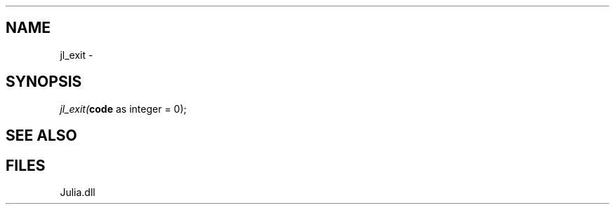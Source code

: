 .\" man page create by R# package system.
.TH .INTEROP 1 2000-Jan "jl_exit" "jl_exit"
.SH NAME
jl_exit \- 
.SH SYNOPSIS
\fIjl_exit(\fBcode\fR as integer = 0);\fR
.SH SEE ALSO
.interop
.SH FILES
.PP
Julia.dll
.PP
